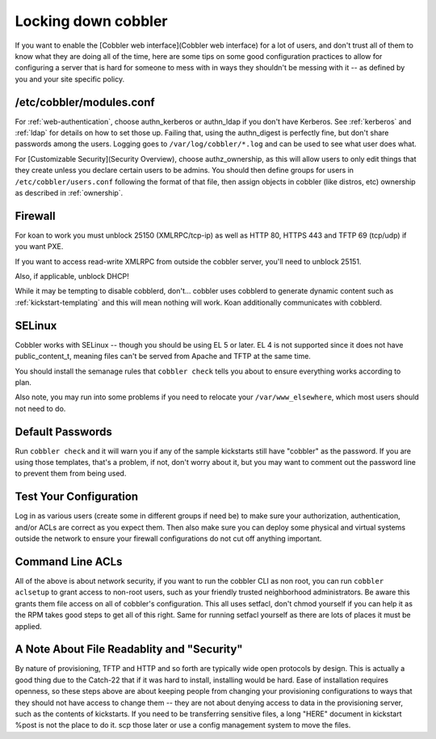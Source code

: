 ********************
Locking down cobbler
********************

If you want to enable the [Cobbler web interface](Cobbler web interface) for a lot of users, and don't trust all of them
to know what they are doing all of the time, here are some tips on some good configuration practices to allow for
configuring a server that is hard for someone to mess with in ways they shouldn't be messing with it -- as defined by
you and your site specific policy.

/etc/cobbler/modules.conf
#########################

For :ref:`web-authentication`, choose authn_kerberos or authn_ldap if you don't have Kerberos. See
:ref:`kerberos` and :ref:`ldap` for details on how to set those up. Failing that, using the authn_digest is
perfectly fine, but don't share passwords among the users. Logging goes to ``/var/log/cobbler/*.log`` and can be used to
see what user does what.

For [Customizable Security](Security Overview), choose authz_ownership, as this will allow users to only edit things
that they create unless you declare certain users to be admins. You should then define groups for users in
``/etc/cobbler/users.conf`` following the format of that file, then assign objects in cobbler (like distros, etc)
ownership as described in :ref:`ownership`.

Firewall
########

For koan to work you must unblock 25150 (XMLRPC/tcp-ip) as well as HTTP 80, HTTPS 443 and TFTP 69 (tcp/udp) if you want
PXE.

If you want to access read-write XMLRPC from outside the cobbler server, you'll need to unblock 25151.

Also, if applicable, unblock DHCP!

While it may be tempting to disable cobblerd, don't... cobbler uses cobblerd to generate dynamic content such as
:ref:`kickstart-templating` and this will mean nothing will work. Koan additionally communicates with cobblerd.

SELinux
#######

Cobbler works with SELinux -- though you should be using EL 5 or later. EL 4 is not supported since it does not have
public_content_t, meaning files can't be served from Apache and TFTP at the same time.

You should install the semanage rules that ``cobbler check`` tells you about to ensure everything works according to
plan.

Also note, you may run into some problems if you need to relocate your ``/var/www_elsewhere``, which most users should
not need to do.

Default Passwords
#################

Run ``cobbler check`` and it will warn you if any of the sample kickstarts still have "cobbler" as the password. If you
are using those templates, that's a problem, if not, don't worry about it, but you may want to comment out the password
line to prevent them from being used.

Test Your Configuration
#######################

Log in as various users (create some in different groups if need be) to make sure your authorization, authentication,
and/or ACLs are correct as you expect them. Then also make sure you can deploy some physical and virtual systems outside
the network to ensure your firewall configurations do not cut off anything important.

Command Line ACLs
#################

All of the above is about network security, if you want to run the cobbler CLI as non root, you can run
``cobbler aclsetup`` to grant access to non-root users, such as your friendly trusted neighborhood administrators. Be
aware this grants them file access on all of cobbler's configuration. This all uses setfacl, don't chmod yourself if you
can help it as the RPM takes good steps to get all of this right. Same for running setfacl yourself as there are lots of
places it must be applied.

A Note About File Readablity and "Security"
###########################################

By nature of provisioning, TFTP and HTTP and so forth are typically wide open protocols by design. This is actually a
good thing due to the Catch-22 that if it was hard to install, installing would be hard. Ease of installation requires
openness, so these steps above are about keeping people from changing your provisioning configurations to ways that they
should not have access to change them -- they are not about denying access to data in the provisioning server, such as
the contents of kickstarts. If you need to be transferring sensitive files, a long "HERE" document in kickstart %post is
not the place to do it. scp those later or use a config management system to move the files.
